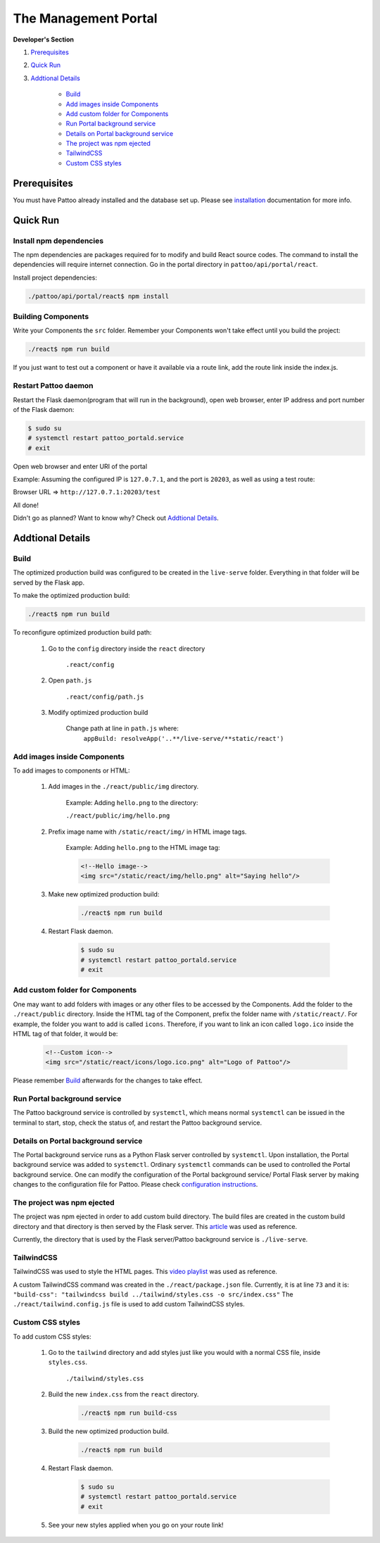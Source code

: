 =====================
The Management Portal
=====================

**Developer's Section**

#. Prerequisites_

#. `Quick Run`_

#. `Addtional Details`_

    - Build_
    - `Add images inside Components`_
    - `Add custom folder for Components`_
    - `Run Portal background service`_
    - `Details on Portal background service`_
    - `The project was npm ejected`_
    - `TailwindCSS`_
    - `Custom CSS styles`_

Prerequisites
-------------
You must have Pattoo already installed and the database set up.
Please see installation_ documentation for more info.

.. _installation: https://github.com/PalisadoesFoundation/pattoo/blob/master/docs/installation.rst#basic-installation

Quick Run
---------

Install npm dependencies
^^^^^^^^^^^^^^^^^^^^^^^^

The npm dependencies are packages required for to modify and build React source codes.
The command to install the dependencies will require internet connection.
Go in the portal directory in ``pattoo/api/portal/react``.

Install project dependencies:

.. code-block:: bash

    ./pattoo/api/portal/react$ npm install

Building Components
^^^^^^^^^^^^^^^^^^^

Write your Components the ``src`` folder.
Remember your Components won't take effect until you build the project:

.. code-block:: bash

    ./react$ npm run build

If you just want to test out a component or have it available via a route link, add the route link inside the index.js.

Restart Pattoo daemon
^^^^^^^^^^^^^^^^^^^^^

Restart the Flask daemon(program that will run in the background), open web browser, enter IP address and port number of the Flask daemon:

.. code-block:: bash

    $ sudo su
    # systemctl restart pattoo_portald.service
    # exit

Open web browser and enter URI of the portal

Example: Assuming the configured IP is ``127.0.7.1``, and the port is ``20203``, as well as using a test route:

Browser URL => ``http://127.0.7.1:20203/test``

All done!

Didn't go as planned? Want to know why? Check out `Addtional Details`_.


Addtional Details
-----------------

Build
^^^^^

The optimized production build was configured to be created in the ``live-serve`` folder. Everything in that folder
will be served by the Flask app.

To make the optimized production build:

.. code-block:: bash

    ./react$ npm run build

To reconfigure optimized production build path:

    #. Go to the ``config`` directory inside the ``react`` directory
    
        ``.react/config``

    #. Open ``path.js``

        ``.react/config/path.js``

    #. Modify optimized production build

        Change path at line in ``path.js`` where:
            ``appBuild: resolveApp('..**/live-serve/**static/react')``


Add images inside Components
^^^^^^^^^^^^^^^^^^^^^^^^^^^^

To add images to components or HTML:

    #. Add images in the ``./react/public/img`` directory.

        Example: Adding ``hello.png`` to the directory:

        ``./react/public/img/hello.png``

    #. Prefix image name with ``/static/react/img/`` in HTML image tags.

        Example: Adding ``hello.png`` to the HTML image tag:

        .. code-block:: html

            <!--Hello image-->
            <img src="/static/react/img/hello.png" alt="Saying hello"/>

    #. Make new optimized production build:

        .. code-block:: bash

            ./react$ npm run build

    #. Restart Flask daemon.

        .. code-block:: bash

            $ sudo su
            # systemctl restart pattoo_portald.service
            # exit


Add custom folder for Components
^^^^^^^^^^^^^^^^^^^^^^^^^^^^^^^^

One may want to add folders with images or any other files to be accessed by the Components.  
Add the folder to the ``./react/public`` directory.  
Inside the HTML tag of the Component, prefix the folder name with ``/static/react/``.  
For example, the folder you want to add is called ``icons``. Therefore, if you want to link an icon called ``logo.ico`` inside  
the HTML tag of that folder, it would be:

    .. code-block:: html

            <!--Custom icon-->
            <img src="/static/react/icons/logo.ico.png" alt="Logo of Pattoo"/>

Please remember Build_ afterwards for the changes to take effect.


Run Portal background service
^^^^^^^^^^^^^^^^^^^^^^^^^^^^^

The Pattoo background service is controlled by ``systemctl``, which means normal ``systemctl`` can be issued  
in the terminal to start, stop, check the status of, and restart the Pattoo background service.


Details on Portal background service
^^^^^^^^^^^^^^^^^^^^^^^^^^^^^^^^^^^^

The Portal background service runs as a Python Flask server controlled by ``systemctl``.  
Upon installation, the Portal background service was added to ``systemctl``.  
Ordinary ``systemctl`` commands can be used to controlled the Portal background service.
One can modify the configuration of the Portal background service/ Portal Flask server by making changes to the  
configuration file for Pattoo. Please check `configuration instructions`_.

.. _`configuration instructions`: https://github.com/PalisadoesFoundation/pattoo/blob/2020-Q4/docs/configuration.rst

The project was npm ejected
^^^^^^^^^^^^^^^^^^^^^^^^^^^

The project was npm ejected in order to add custom build directory. The build files are created in the custom
build directory and that directory is then served by the Flask server.
This article_ was used as reference.

Currently, the directory that is used by the Flask server/Pattoo background service is ``./live-serve``.

.. _article: https://blog.learningdollars.com/2019/11/29/how-to-serve-a-reactapp-with-a-flask-server/

TailwindCSS
^^^^^^^^^^^

TailwindCSS was used to style the HTML pages. This `video playlist`_ was used as reference.

A custom TailwindCSS command was created in the ``./react/package.json`` file. Currently, it is at line ``73`` and it is:  
``"build-css": "tailwindcss build ../tailwind/styles.css -o src/index.css"``
The ``./react/tailwind.config.js`` file is used to add custom TailwindCSS styles.

.. _`video playlist`: https://www.youtube.com/playlist?list=PL4cUxeGkcC9gpXORlEHjc5bgnIi5HEGhw


Custom CSS styles
^^^^^^^^^^^^^^^^^

To add custom CSS styles:

    #. Go to the ``tailwind`` directory and add styles just like you would with a normal CSS file, inside ``styles.css``.

        ``./tailwind/styles.css``

    #. Build the new ``index.css`` from the ``react`` directory.

        .. code-block:: bash

            ./react$ npm run build-css

    #. Build the new optimized production build.

        .. code-block:: bash

            ./react$ npm run build

    #. Restart Flask daemon.

        .. code-block:: bash

            $ sudo su
            # systemctl restart pattoo_portald.service
            # exit
    
    #. See your new styles applied when you go on your route link!
